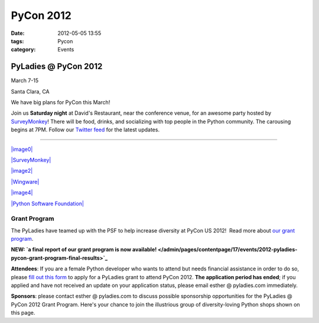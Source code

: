 ==========
PyCon 2012
==========

:date: 2012-05-05 13:55
:tags: Pycon
:category: Events

PyLadies @ PyCon 2012
---------------------

|image0|

March 7-15

Santa Clara, CA

We have big plans for PyCon this March!

Join us **Saturday night** at David's Restaurant, near the conference
venue, for an awesome party hosted by
`SurveyMonkey <http://surveymonkey.com>`_! There will be food, drinks,
and socializing with top people in the Python community. The carousing
begins at 7PM. Follow our `Twitter feed <http://twitter.com/pyladies>`_
for the latest updates.

--------------

`|image0| <https://us.pycon.org/2012>`_

`|SurveyMonkey| <http://surveymonkey.com>`_

`|image2| <https://bitbucket.org>`_

`|Wingware| <http://wingware.com>`_   

`|image4| <http://newrelic.com>`_

`|Python Software Foundation| <http://python.org/psf>`_

Grant Program
~~~~~~~~~~~~~

The PyLadies have teamed up with the PSF to help increase diversity at
PyCon US 2012!  Read more about `our grant
program </blog/call-for-applications-and-sponsors-for-pyladies-pycon-us-2012/>`_.

**NEW: `a final report of our grant program is now
available! </admin/pages/contentpage/17/events/2012-pyladies-pycon-grant-program-final-results>`_**

**Attendees**: If you are a female Python developer who wants to attend
but needs financial assistance in order to do so, please \ `fill out
this
form <https://docs.google.com/spreadsheet/viewform?formkey=dEtUbUZxZWN6V3FGdkVydEtvU2ZwMUE6MQ>`_
to apply for a PyLadies grant to attend PyCon 2012. **The application
period has ended**; if you applied and have not received an update on
your application status, please email esther @ pyladies.com immediately.

**Sponsors**: please contact esther @ pyladies.com to discuss possible
sponsorship opportunities for the PyLadies @ PyCon 2012 Grant Program.
Here's your chance to join the illustrious group of diversity-loving
Python shops shown on this page.

.. |image0| image:: https://dl.dropbox.com/u/39730/pyladiesblog/pycon/pix.png
.. |SurveyMonkey| image:: https://dl.dropbox.com/u/39730/pyladiesblog/pycon/SurveyMonkey_logotag_042010.jpg
.. |image2| image:: https://dl.dropbox.com/u/39730/atlassian1.png
.. |Wingware| image:: https://dl.dropbox.com/u/39730/pyladiesblog/pycon/wingware-sponsor-160x80.png
.. |image4| image:: https://dl.dropbox.com/u/39730/pyladiesblog/pycon/newrelic.png
.. |Python Software Foundation| image:: https://dl.dropbox.com/u/39730/pyladiesblog/pycon/7rNSfrnLfKqdEUCPclC4wWM0C06IgMfoNc88rD9Ttz6KkRl81ud6qACA5iOH8_cWKWb-R78E_FIFWUN6qgT-mLv8Rf53PREHCtnoJYBb-iP3n8DEfGU.png
